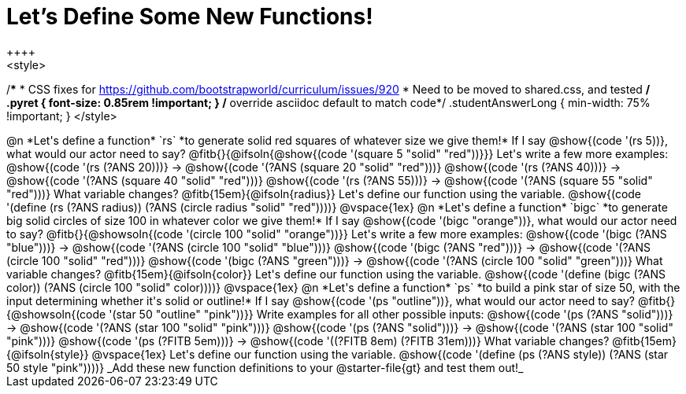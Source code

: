 = Let's Define Some New Functions!
++++
<style>
/*********************************
 * CSS fixes for https://github.com/bootstrapworld/curriculum/issues/920
 * Need to be moved to shared.css, and tested
 */
.pyret { font-size: 0.85rem !important; } /* override asciidoc default to match code*/
.studentAnswerLong { min-width: 75% !important; }
</style>
++++
@n *Let's define a function* `rs` *to generate solid red squares of whatever size we give them!*


If I say @show{(code '(rs 5))}, what would our actor need to say?

@fitb{}{@ifsoln{@show{(code '(square 5 "solid" "red"))}}}

Let's write a few more examples:

@show{(code '(rs (?ANS 20)))} &rarr; @show{(code '(?ANS (square 20 "solid" "red")))}

@show{(code '(rs (?ANS 40)))} &rarr; @show{(code '(?ANS (square 40 "solid" "red")))}

@show{(code '(rs (?ANS 55)))} &rarr; @show{(code '(?ANS (square 55 "solid" "red")))}

What variable changes? @fitb{15em}{@ifsoln{radius}}

Let's define our function using the variable.

@show{(code '(define (rs (?ANS radius)) (?ANS (circle radius "solid" "red"))))}

@vspace{1ex}

@n *Let's define a function* `bigc` *to generate big solid circles of size 100 in whatever color we give them!*

If I say @show{(code '(bigc "orange"))}, what would our actor need to say?

@fitb{}{@showsoln{(code '(circle 100 "solid" "orange"))}}

Let's write a few more examples:

@show{(code '(bigc (?ANS "blue")))} &rarr; @show{(code '(?ANS (circle 100 "solid" "blue")))}

@show{(code '(bigc (?ANS "red")))} &rarr; @show{(code '(?ANS (circle 100 "solid" "red")))}

@show{(code '(bigc (?ANS "green")))} &rarr; @show{(code '(?ANS (circle 100 "solid" "green")))}

What variable changes? @fitb{15em}{@ifsoln{color}}

Let's define our function using the variable.

@show{(code '(define (bigc (?ANS color)) (?ANS (circle 100 "solid" color))))}

@vspace{1ex}

@n *Let's define a function* `ps` *to build a pink star of size 50, with the input determining whether it's solid or outline!*

If I say @show{(code '(ps "outline"))}, what would our actor need to say?

@fitb{}{@showsoln{(code '(star 50 "outline" "pink"))}}

Write examples for all other possible inputs:

@show{(code '(ps (?ANS "solid")))} &rarr; @show{(code '(?ANS (star 100 "solid" "pink")))}

@show{(code '(ps (?ANS "solid")))} &rarr; @show{(code '(?ANS (star 100 "solid" "pink")))}

@show{(code '(ps (?FITB 5em)))} &rarr; @show{(code '((?FITB 8em) (?FITB 31em)))}

What variable changes? @fitb{15em}{@ifsoln{style}}

@vspace{1ex}

Let's define our function using the variable.

@show{(code '(define (ps (?ANS style)) (?ANS (star 50 style "pink"))))}

_Add these new function definitions to your @starter-file{gt} and test them out!_
